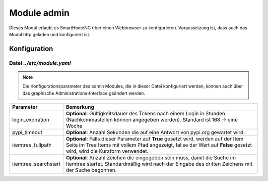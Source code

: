 .. index:: admin
.. index:: modules; admin

.. role:: redsup
.. role:: bluesup

============
Module admin
============

Dieses Modul erlaubt es SmartHomeNG über einen Webbrowser zu konfigurieren. Voraussetzung ist, dass auch das Modul
http geladen und konfiguriert ist.


.. index:: Konfigurationsdateien; /etc/module.yaml (admin)

Konfiguration
=============

--------------------------
Datei *../etc/module.yaml*
--------------------------

.. code-block:: yaml
   :caption: ../etc/module.yaml

   # etc/module.yaml
   admin:
       module_name: admin
   #    login_expiration: 168
   #    pypi_timeout: 5
   #    itemtree_fullpath: True
   #    itemtree_searchstart: 3


.. note::

    Die Konfigurationsparameter des admin Modules, die in dieser Datei konfiguriert werden, können auch über das graphische
    Administrations-Interface geändert werden.


+-------------------------+------------------------------------------------------------------------------------------------------+
| Parameter               | Bemerkung                                                                                            |
+=========================+======================================================================================================+
| login_expiration        | **Optional**: Gültigkeitsdauer des Tokens nach einem Login in Stunden (Nachkommastellen können       |
|                         | angegeben werden). Standard ist 168 -> eine Woche                                                    |
+-------------------------+------------------------------------------------------------------------------------------------------+
| pypi_timeout            | **Optional**: Anzahl Sekunden die auf eine Antwort von pypi.org gewartet wird.                       |
+-------------------------+------------------------------------------------------------------------------------------------------+
| itemtree_fullpath       | **Optional**: Falls dieser Parameter auf **True** gesetzt wird, werden auf der Item Seite im Tree    |
|                         | Items mit vollem Pfad angezeigt, fallse der Wert auf **False** gesetzt wird, wird die Kurzform       |
|                         | verwendet.                                                                                           |
+-------------------------+------------------------------------------------------------------------------------------------------+
| itemtree_searchstart    | **Optional**: Anzahl Zeichen die eingegeben sein muss, damit die Suche im Itemtree startet.          |
|                         | Standardmäßig wird nach der Eingabe des dritten Zeichens mit der Suche begonnen.                     |
+-------------------------+------------------------------------------------------------------------------------------------------+

